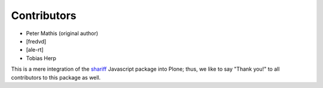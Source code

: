 Contributors
============

- Peter Mathis (original author)
- [fredvd]
- [ale-rt]
- Tobias Herp

This is a mere integration of the shariff_ Javascript package into Plone;
thus, we like to say "Thank you!" to all contributors to this package as well.

.. _shariff: https://github.com/heiseonline/shariff/
